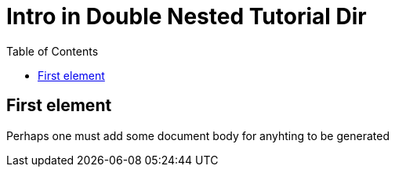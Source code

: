 = Intro in Double Nested Tutorial Dir
:toc: true
:toclevels: 3

:page-title: Intro to Tutorial
:page-pageid: intro-to-tutorial-b
:page-description: A double nested tutorial page

== First element
Perhaps one must add some document body for anyhting to be generated
